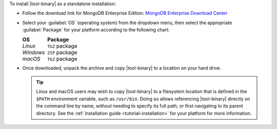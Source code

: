 To install |tool-binary| as a standalone installation:

- Follow the download link for MongoDB Enterprise Edition:
  `MongoDB Enterprise Download Center
  <https://www.mongodb.com/download-center/enterprise?tck=docs_server>`_

- Select your :guilabel:`OS` (operating system) from the dropdown menu,
  then select the appropriate :guilabel:`Package` for your platform
  according to the following chart:

  .. list-table::
     :header-rows: 1
     :class: borderless

     * - OS 

       - Package

     * - *Linux* 

       - ``TGZ`` package

     * - *Windows*

       - ``ZIP`` package

     * - *macOS*

       - ``TGZ`` package 

- Once downloaded, unpack the archive and copy |tool-binary| to a
  location on your hard drive.

  .. tip::

     Linux and macOS users may wish to copy |tool-binary| to a filesystem
     location that is defined in the ``$PATH`` environment variable, such
     as ``/usr/bin``. Doing so allows referencing |tool-binary| directly
     on the command line by name, without needing to specify its full
     path, or first navigating to its parent directory. See the
     :ref:`installation guide <tutorial-installation>` for your platform
     for more information.
